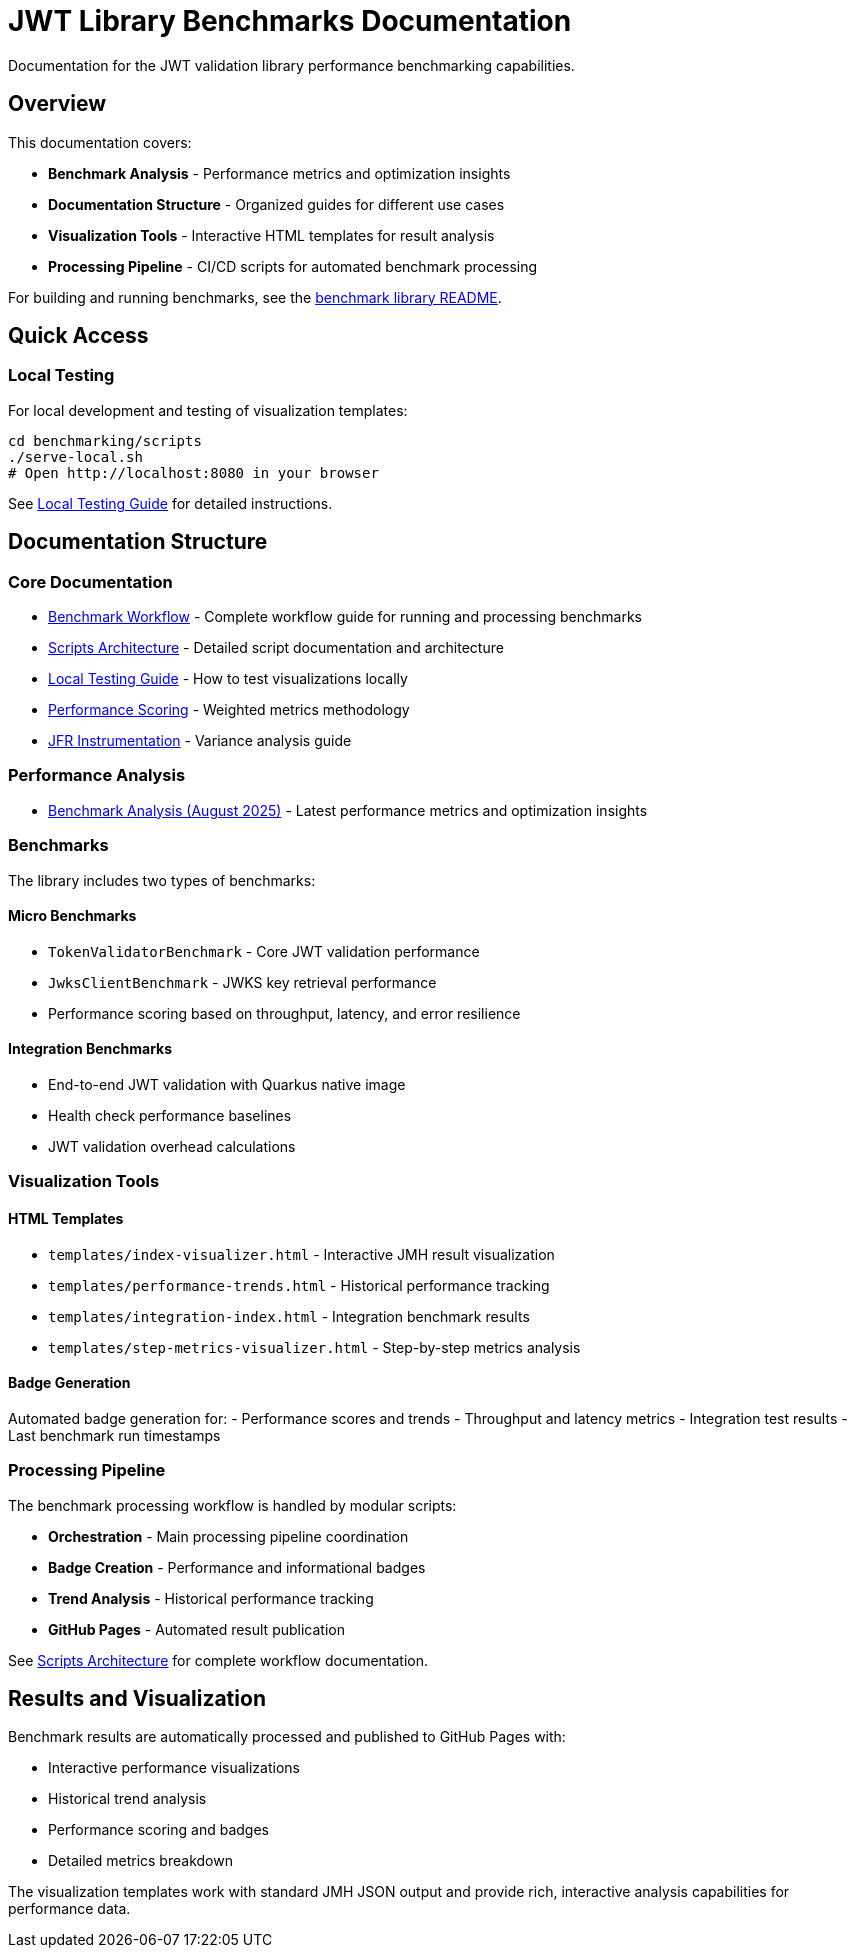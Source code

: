 = JWT Library Benchmarks Documentation
:source-highlighter: highlight.js

Documentation for the JWT validation library performance benchmarking capabilities.

== Overview

This documentation covers:

* **Benchmark Analysis** - Performance metrics and optimization insights
* **Documentation Structure** - Organized guides for different use cases
* **Visualization Tools** - Interactive HTML templates for result analysis
* **Processing Pipeline** - CI/CD scripts for automated benchmark processing

For building and running benchmarks, see the link:benchmark-library/README.adoc[benchmark library README].

== Quick Access

=== Local Testing

For local development and testing of visualization templates:

[source,bash]
----
cd benchmarking/scripts
./serve-local.sh
# Open http://localhost:8080 in your browser
----

See link:local-testing.adoc[Local Testing Guide] for detailed instructions.

== Documentation Structure

=== Core Documentation

* link:workflow.adoc[Benchmark Workflow] - Complete workflow guide for running and processing benchmarks
* link:scripts-architecture.adoc[Scripts Architecture] - Detailed script documentation and architecture
* link:local-testing.adoc[Local Testing Guide] - How to test visualizations locally
* link:performance-scoring.adoc[Performance Scoring] - Weighted metrics methodology
* link:JFR-Instrumentation.adoc[JFR Instrumentation] - Variance analysis guide

=== Performance Analysis

* link:Analysis-08.2025.adoc[Benchmark Analysis (August 2025)] - Latest performance metrics and optimization insights

=== Benchmarks

The library includes two types of benchmarks:

==== Micro Benchmarks
- `TokenValidatorBenchmark` - Core JWT validation performance  
- `JwksClientBenchmark` - JWKS key retrieval performance
- Performance scoring based on throughput, latency, and error resilience

==== Integration Benchmarks  
- End-to-end JWT validation with Quarkus native image
- Health check performance baselines
- JWT validation overhead calculations

=== Visualization Tools

==== HTML Templates

* `templates/index-visualizer.html` - Interactive JMH result visualization
* `templates/performance-trends.html` - Historical performance tracking
* `templates/integration-index.html` - Integration benchmark results
* `templates/step-metrics-visualizer.html` - Step-by-step metrics analysis

==== Badge Generation

Automated badge generation for:
- Performance scores and trends
- Throughput and latency metrics
- Integration test results
- Last benchmark run timestamps

=== Processing Pipeline

The benchmark processing workflow is handled by modular scripts:

* **Orchestration** - Main processing pipeline coordination
* **Badge Creation** - Performance and informational badges
* **Trend Analysis** - Historical performance tracking
* **GitHub Pages** - Automated result publication

See link:scripts-architecture.adoc[Scripts Architecture] for complete workflow documentation.


== Results and Visualization

Benchmark results are automatically processed and published to GitHub Pages with:

* Interactive performance visualizations
* Historical trend analysis
* Performance scoring and badges
* Detailed metrics breakdown

The visualization templates work with standard JMH JSON output and provide rich, interactive analysis capabilities for performance data.